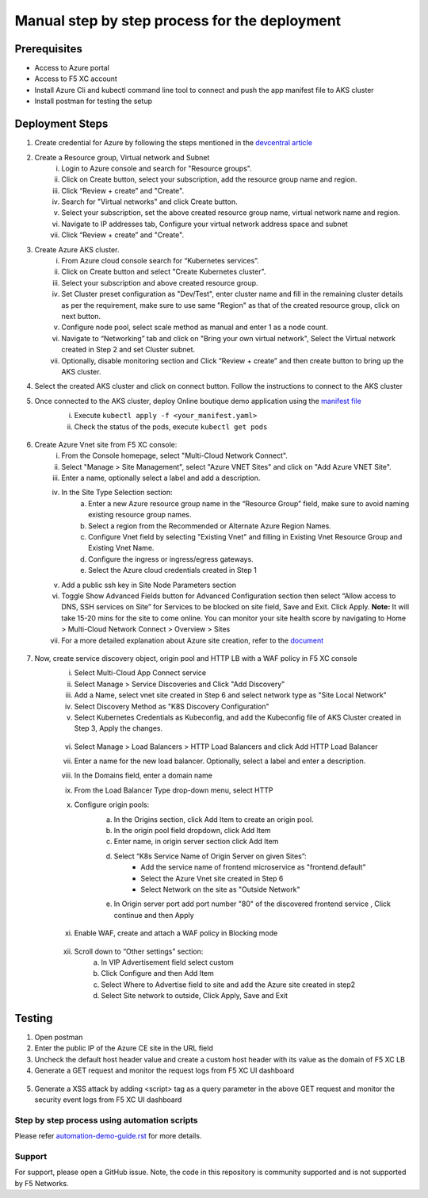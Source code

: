 Manual step by step process for the deployment
===============================================

Prerequisites
**************
- Access to Azure portal 
- Access to F5 XC account 
- Install Azure Cli and kubectl command line tool to connect and push the app manifest file to AKS cluster 
- Install postman for testing the setup 

Deployment Steps
*****************

1. Create credential for Azure by following the steps mentioned in the `devcentral article <https://community.f5.com/t5/technical-articles/creating-a-credential-in-f5-distributed-cloud-for-azure/ta-p/298316>`_ 

2. Create a Resource group, Virtual network and Subnet
      i. Login to Azure console and search for "Resource groups".
      ii. Click on Create button, select your subscription, add the resource group name and region.
      iii. Click “Review + create” and "Create".
      iv. Search for "Virtual networks" and click Create button.
      v. Select your subscription, set the above created resource group name, virtual network name and region.
      vi. Navigate to IP addresses tab, Configure your virtual network address space and subnet
      vii. Click “Review + create” and "Create".

3. Create Azure AKS cluster. 
      i. From Azure cloud console search for “Kubernetes services”.
      ii. Click on Create button and select "Create Kubernetes cluster".
      iii. Select your subscription and above created resource group.
      iv. Set Cluster preset configuration as "Dev/Test", enter cluster name and fill in the remaining cluster details as per the requirement, make sure to use same "Region" as that of the created resource group, click on next button.
      v. Configure node pool, select scale method as manual and enter 1 as a node count.
      vi. Navigate to “Networking” tab and click on "Bring your own virtual network", Select the Virtual network created in Step 2 and set Cluster subnet.
      vii. Optionally, disable monitoring section and Click “Review + create” and then create button to bring up the AKS cluster.

4. Select the created AKS cluster and click on connect button. Follow the instructions to connect to the AKS cluster 

5. Once connected to the AKS cluster, deploy Online boutique demo application using the `manifest file <https://github.com/f5devcentral/f5-xc-terraform-examples/blob/main/azure/aks-cluster/manifest.yaml>`_
            i. Execute ``kubectl apply -f <your_manifest.yaml>``
            ii. Check the status of the pods, execute ``kubectl get pods``

             .. figure:: assets/kubectl.JPG

6. Create Azure Vnet site from F5 XC console: 
      i. From the Console homepage, select "Multi-Cloud Network Connect".
      ii. Select "Manage > Site Management", select "Azure VNET Sites" and click on "Add Azure VNET Site".
      iii. Enter a name, optionally select a label and add a description.
      iv. In the Site Type Selection section: 
            a. Enter a new Azure resource group name in the “Resource Group” field, make sure to avoid naming existing resource group names.
            b. Select a region from the Recommended or Alternate Azure Region Names.
            c. Configure Vnet field by selecting "Existing Vnet" and filling in Existing Vnet Resource Group and Existing Vnet Name.
            d. Configure the ingress or ingress/egress gateways.
            e. Select the Azure cloud credentials created in Step 1 
      v. Add a public ssh key in Site Node Parameters section 
      vi. Toggle Show Advanced Fields button for Advanced Configuration section then select “Allow access to DNS, SSH services on Site” for Services to be blocked on site field, Save and Exit. Click Apply. **Note:** It will take 15-20 mins for the site to come online. You can monitor your site health score by navigating to Home > Multi-Cloud Network Connect > Overview > Sites 
      vii. For a more detailed explanation about Azure site creation, refer to the `document <https://docs.cloud.f5.com/docs/how-to/site-management/create-azure-site>`_

.. figure:: assets/az-site.JPG


7. Now, create service discovery object, origin pool and HTTP LB with a WAF policy in F5 XC console
            i. Select Multi-Cloud App Connect service 
            ii. Select Manage > Service Discoveries and Click "Add Discovery"
            iii. Add a Name, select vnet site created in Step 6 and select network type as "Site Local Network" 
            iv. Select Discovery Method as "K8S Discovery Configuration" 
            v. Select Kubernetes Credentials as Kubeconfig, and add the Kubeconfig file of AKS Cluster created in Step 3, Apply the changes.


             .. figure:: assets/service-discovery.JPG

            vi. Select Manage > Load Balancers > HTTP Load Balancers and click Add HTTP Load Balancer 
            vii. Enter a name for the new load balancer. Optionally, select a label and enter a description. 
            viii. In the Domains field, enter a domain name 
            ix. From the Load Balancer Type drop-down menu, select HTTP 
            x. Configure origin pools:
                  a. In the Origins section, click Add Item to create an origin pool.
                  b. In the origin pool field dropdown, click Add Item 
                  c. Enter name, in origin server section click Add Item 
                  d. Select “K8s Service Name of Origin Server on given Sites”: 
                              * Add the service name of frontend microservice as "frontend.default"
                              * Select the Azure Vnet site created in Step 6
                              * Select Network on the site as "Outside Network"      
                  e. In Origin server port add port number "80" of the discovered frontend service , Click continue and then Apply
                   
                   .. figure:: assets/origin-server.JPG
            xi. Enable WAF, create and attach a WAF policy in Blocking mode
              .. figure:: assets/waf.JPG

            xii. Scroll down to “Other settings” section: 
                        a. In VIP Advertisement field select custom 
                        b. Click Configure and then Add Item 
                        c. Select Where to Advertise field to site and add the Azure site created in step2 
                        d. Select Site network to outside, Click Apply, Save and Exit 

            .. figure:: assets/vip-advertise.JPG

            .. figure:: assets/lb.JPG

Testing
********

1. Open postman 
2. Enter the public IP of the Azure CE site in the URL field 
3. Uncheck the default host header value and create a custom host header with its value as the domain of F5 XC LB 
4. Generate a GET request and monitor the request logs from F5 XC UI dashboard 

.. figure:: assets/request.JPG

.. figure:: assets/request-log.JPG

5. Generate a XSS attack by adding <script> tag as a query parameter in the above GET request and monitor the security event logs from F5 XC UI dashboard 

.. figure:: assets/attack.JPG

.. figure:: assets/security-event.JPG

Step by step process using automation scripts
#############################################

Please refer `automation-demo-guide.rst <./automation-demo-guide.rst>`__ for more details.

**Support**
############

For support, please open a GitHub issue. Note, the code in this repository is community supported and is not supported by F5 Networks. 
